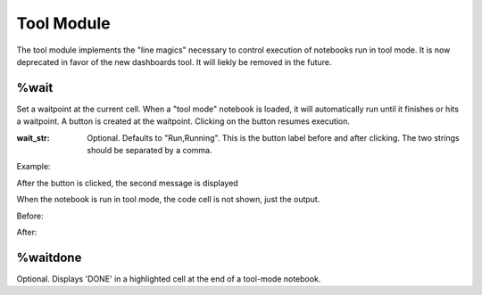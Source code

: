 Tool Module
===========

.. module:: hublib.tool

The tool module implements the "line magics" necessary to control
execution of notebooks run in tool mode.  It is now deprecated in favor
of the new dashboards tool. It will liekly be removed in the future.


%wait
*****

.. function:: %wait [wait_str]

Set a waitpoint at the current cell.  When a "tool mode" notebook
is loaded, it will automatically run until it finishes or hits a waitpoint.
A button is created at the waitpoint. Clicking on the button resumes execution.

:wait_str: Optional. Defaults to "Run,Running".  This is
   the button label before and after clicking.  The two strings
   should be separated by a comma.

Example:

.. image::  images/run.png

After the button is clicked, the second message is displayed

.. image::  images/ran.png

When the notebook is run in tool mode, the code cell is not shown, just the output.

Before:

.. image::  images/run_tool.png

After:

.. image::  images/ran_tool.png

%waitdone
*********

.. function:: %waitdone

Optional. Displays 'DONE' in a highlighted cell at the end of a tool-mode notebook.
